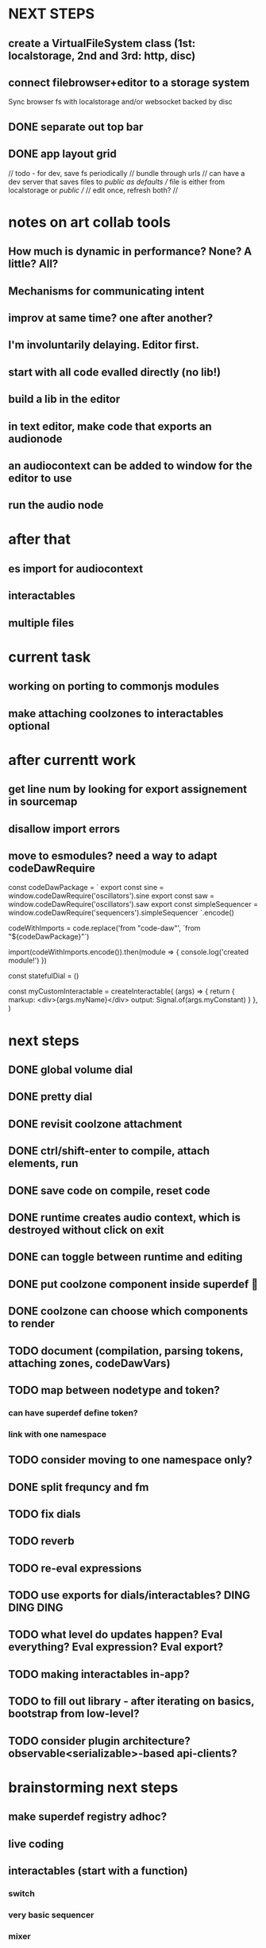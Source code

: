 * NEXT STEPS
** create a VirtualFileSystem class (1st: localstorage, 2nd and 3rd: http, disc)
** connect filebrowser+editor to a storage system

Sync browser fs with localstorage and/or websocket backed by disc

** DONE separate out top bar
** DONE app layout grid
// todo - for dev, save fs periodically
// bundle through urls
// can have a dev server that saves files to /public as defaults
// file is either from localstorage or /public
//
// edit once, refresh both?
//

* notes on art collab tools
** How much is dynamic in performance? None? A little? All?
** Mechanisms for communicating intent
** improv at same time? one after another?

** I'm involuntarily delaying. Editor first.
** start with all code evalled directly (no lib!)
** build a lib in the editor

** in text editor, make code that exports an audionode
** an audiocontext can be added to window for the editor to use
** run the audio node
* after that
** es import for audiocontext
** interactables
** multiple files


* current task
** working on porting to commonjs modules
** make attaching coolzones to interactables optional
* after currentt work
** get line num by looking for export assignement in sourcemap
** disallow import errors
** move to esmodules? need a way to adapt codeDawRequire
   
   const codeDawPackage = `
      export const sine = window.codeDawRequire('oscillators').sine
      export const saw =  window.codeDawRequire('oscillators').saw
      export const simpleSequencer =  window.codeDawRequire('sequencers').simpleSequencer
   `.encode()

   codeWithImports = code.replace('from "code-daw"', `from "${codeDawPackage}"`)

   import(codeWithImports.encode()).then(module => {
      console.log('created module!')
   })


   const statefulDial = ()

   const myCustomInteractable = createInteractable(
      (args) => {
         return {
            markup: <div>{args.myName}</div>
            output: Signal.of(args.myConstant)
         }
      },
   )

* next steps
** DONE global volume dial
** DONE pretty dial
** DONE revisit coolzone attachment
** DONE ctrl/shift-enter to compile, attach elements, run
** DONE save code on compile, reset code
** DONE runtime creates audio context, which is destroyed without click on exit
** DONE can toggle between runtime and editing
** DONE put coolzone component inside superdef 🤯
** DONE coolzone can choose which components to render
** TODO document (compilation, parsing tokens, attaching zones, codeDawVars)
** TODO map between nodetype and token? 
*** can have superdef define token?
*** link with one namespace
** TODO consider moving to one namespace only?
** DONE split frequncy and fm
** TODO fix dials
** TODO reverb
** TODO re-eval expressions
** TODO use exports for dials/interactables? DING DING DING
** TODO what level do updates happen? Eval everything? Eval expression? Eval export?
** TODO making interactables in-app?
** TODO to fill out library - after iterating on basics, bootstrap from low-level?
** TODO consider plugin architecture? observable<serializable>-based api-clients?

* brainstorming next steps
** make superdef registry adhoc?
** live coding
** interactables (start with a function)
*** switch
*** very basic sequencer
*** mixer
*** tuner
** functions
*** signal map for user


* later
** hook into devserver refresh for lifecycle?
** setup and teardown of window vars
** organization of window vars
** make signal graph basically callstack only
** automated tests

* offtopic
** could make blog post about types only used for deviation
   interface Dong { thing: any }
   const myDong = { thing: 'on' } as const
   const _proof: Dong = myDong // nice for development
   const getThing: <D extends Dong>() => Dong['thing']

** DONE create actual dial component ( ish ;) )
** DONE create sine
** DONE create masterOut

* DONE next graph steps
** DONE create graph in eval

get rid of outputs. the node is the output
output is necessary to differentiate types for the users editing experience

* DONE convert the base to use EdgeTypes instead of Signal|AudioSignal|MidiSignal


* graph advantages
** can use generic algorithms
** UI shouldn't do much
** need a graph anyway
** deserted branches can be found through vars
** can detect cycles (and sometimes allow?)
* graph disadvantages
** dial updates?

* next step ideas
** DONE dials update audio?
** DONE convert to graph based eval, with separate runtime
** DONE organize stuff better
** rename Token to InteractableType
** use sourcemap somehow
** do some actual livecoding for fun
** DONE use new Error().stack to get line number of dial call
*** DONE line = getLineNumber(); var x = window.codeDawVars.x = .....

* hot ideas
** DONE dial can be referenced by variable name!
  const myDial = dial(...) registers a dial with ID 'myDial'?
** DONE dial instances can add themselves to window
** dial zones can add themselves to window through an OO facade
** buses can be added to dials through window
** should be able to keep code for a zone + instance all together

** DONE step eval doesn't start runtime
*** add step for connecting buses, after eval
*** DONE rest of program calls eval

** TODO add all vars to window?
   replace "var myVar = dial(" 
   with    "var myVar = window.codeDawVars.myVar = dial("
*** have to error all dials without assigning to const
*** DONE for all lines with a dial, and dialVarName
    line must start with: `const ${dialVarName} = dial(`
    could simply use this for all parsing with lookahead/lookbehind
*** DONE add dialVarName to token parse result

* Binding brainstorming
** DONE each interactable in runtime has an index
** DONE each coolzone instance knows it's own index?
** DONE need to crossreference coolzone instances with dial instances
   component will get start/end/default
** DONE first, need a basic runtime
** multiple dials on one line -> error in runtime?
** need to error if in loop/function or multiple 
   calls for one call expression 
** can error if token doesn't match interactable runtime function

* Runtime brainstorming
** DONE compile with tsc
** DONE run with eval
** DONE need to add runtime dependencies (audio-signals.js, etc.)
** DONE need to create runtime files
** DONE need cross-communication between evaled files and rest of program
** DONE send dial updates to runtime
** consider messages sent from runtime, like for gain meters
** buses are visible to runtime based off code analysis before eval

** mvp:
*** DONE tsc to compile to JS
*** DONE remove types only?
*** DONE use global eval + window to communicate, share lib
*** DONE remove imports before compilation?
*** DONE configure tsc? tslib? 

** steps
*** DONE make runtime evaluate fine
*** DONE remove types from input code
*** DONE remove imports, add stuff to window based on imports
*** DONE eval code in browser
*** TODO connect core buses
*** DONE inject dials into cool zones


* Future
** use ts language service for highlighting, binding
** sanitize input code
** convert imports to declaring from window?
** cache parsing results
